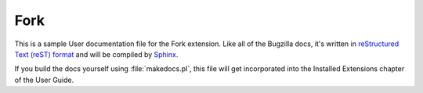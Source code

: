 Fork
####

This is a sample User documentation file for the Fork extension.
Like all of the Bugzilla docs, it's written in
`reStructured Text (reST) format <http://sphinx-doc.org/latest/rest.html>`_
and will be compiled by `Sphinx <http://sphinx-doc.org/>`_.

If you build the docs yourself using :file:`makedocs.pl`, this file will get
incorporated into the Installed Extensions chapter of the User Guide.